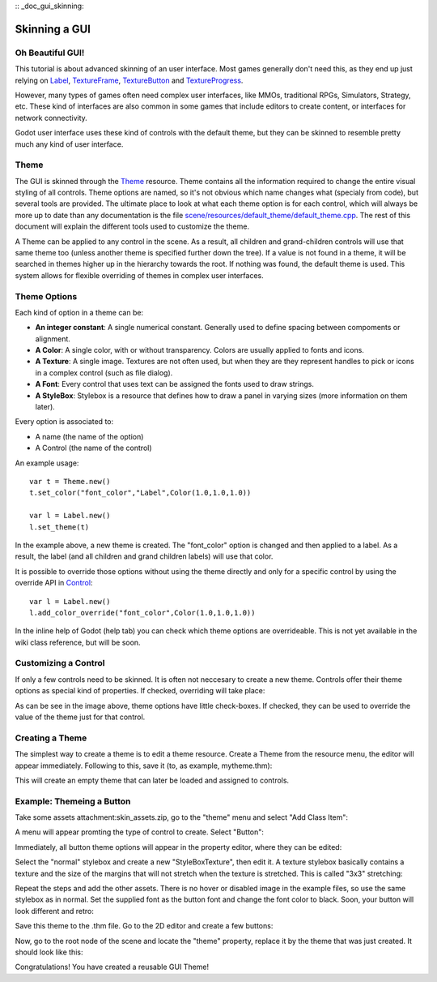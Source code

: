 :: _doc_gui_skinning:

Skinning a GUI
==============

Oh Beautiful GUI!
-----------------

This tutorial is about advanced skinning of an user interface. Most
games generally don't need this, as they end up just relying on
`Label <https://github.com/okamstudio/godot/wiki/class_label>`__,
`TextureFrame <https://github.com/okamstudio/godot/wiki/class_textureframe>`__,
`TextureButton <https://github.com/okamstudio/godot/wiki/class_texturebutton>`__
and
`TextureProgress <https://github.com/okamstudio/godot/wiki/class_textureprogress>`__.

However, many types of games often need complex user interfaces, like
MMOs, traditional RPGs, Simulators, Strategy, etc. These kind of
interfaces are also common in some games that include editors to create
content, or interfaces for network connectivity.

Godot user interface uses these kind of controls with the default theme,
but they can be skinned to resemble pretty much any kind of user
interface.

Theme
-----

The GUI is skinned through the
`Theme <https://github.com/okamstudio/godot/wiki/class_theme>`__
resource. Theme contains all the information required to change the
entire visual styling of all controls. Theme options are named, so it's
not obvious which name changes what (specialy from code), but several
tools are provided. The ultimate place to look at what each theme option
is for each control, which will always be more up to date than any
documentation is the file `scene/resources/default_theme/default_theme.cpp
<https://github.com/godotengine/godot/blob/master/scene/resources/default_theme/default_theme.cpp>`__.
The rest of this document will explain the different tools used to
customize the theme.

A Theme can be applied to any control in the scene. As a result, all
children and grand-children controls will use that same theme too
(unless another theme is specified further down the tree). If a value is
not found in a theme, it will be searched in themes higher up in the
hierarchy towards the root. If nothing was found, the default theme is
used. This system allows for flexible overriding of themes in complex
user interfaces.

Theme Options
-------------

Each kind of option in a theme can be:

-  **An integer constant**: A single numerical constant. Generally used
   to define spacing between compoments or alignment.
-  **A Color**: A single color, with or without transparency. Colors are
   usually applied to fonts and icons.
-  **A Texture**: A single image. Textures are not often used, but when
   they are they represent handles to pick or icons in a complex control
   (such as file dialog).
-  **A Font**: Every control that uses text can be assigned the fonts
   used to draw strings.
-  **A StyleBox**: Stylebox is a resource that defines how to draw a
   panel in varying sizes (more information on them later).

Every option is associated to:

-  A name (the name of the option)
-  A Control (the name of the control)

An example usage:

::

    var t = Theme.new()
    t.set_color("font_color","Label",Color(1.0,1.0,1.0))

    var l = Label.new()
    l.set_theme(t)

In the example above, a new theme is created. The "font\_color" option
is changed and then applied to a label. As a result, the label (and all
children and grand children labels) will use that color.

It is possible to override those options without using the theme
directly and only for a specific control by using the override API in
`Control <https://github.com/okamstudio/godot/wiki/class_control#add_color_override>`__:

::

    var l = Label.new()
    l.add_color_override("font_color",Color(1.0,1.0,1.0))

In the inline help of Godot (help tab) you can check which theme options
are overrideable. This is not yet available in the wiki class reference,
but will be soon.

Customizing a Control
---------------------

If only a few controls need to be skinned. It is often not neccesary to
create a new theme. Controls offer their theme options as special kind
of properties. If checked, overriding will take place:

.. image:: /img/themecheck.png

As can be see in the image above, theme options have little check-boxes.
If checked, they can be used to override the value of the theme just for
that control.

Creating a Theme
----------------

The simplest way to create a theme is to edit a theme resource. Create a
Theme from the resource menu, the editor will appear immediately.
Following to this, save it (to, as example, mytheme.thm):

.. image:: /img/themecheck.png

This will create an empty theme that can later be loaded and assigned to
controls.

Example: Themeing a Button
--------------------------

Take some assets attachment:skin\_assets.zip, go to the "theme" menu and
select "Add Class Item":

.. image:: /img/themeci.png

A menu will appear promting the type of control to create. Select
"Button":

.. image:: /img/themeci2.png

Immediately, all button theme options will appear in the property
editor, where they can be edited:

.. image:: /img/themeci3.png

Select the "normal" stylebox and create a new "StyleBoxTexture", then
edit it. A texture stylebox basically contains a texture and the size of
the margins that will not stretch when the texture is stretched. This is
called "3x3" stretching:

.. image:: /img/sb1.png

Repeat the steps and add the other assets. There is no hover or disabled
image in the example files, so use the same stylebox as in normal. Set
the supplied font as the button font and change the font color to black.
Soon, your button will look different and retro:

.. image:: /img/sb2.png

Save this theme to the .thm file. Go to the 2D editor and create a few
buttons:

.. image:: /img/skinbuttons1.png

Now, go to the root node of the scene and locate the "theme" property,
replace it by the theme that was just created. It should look like this:

.. image:: /img/skinbuttons2.png

Congratulations! You have created a reusable GUI Theme!



